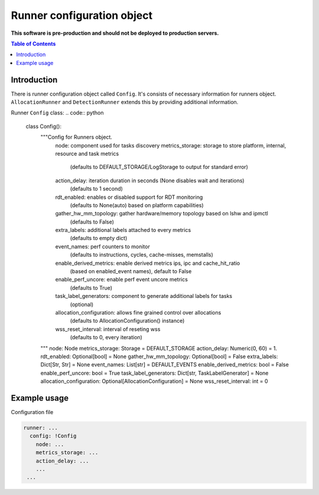 ===========================
Runner configuration object
===========================

**This software is pre-production and should not be deployed to production servers.**

.. contents:: Table of Contents

Introduction
============
There is runner configuration object called ``Config``. It's consists of necessary information
for runners object. ``AllocationRunner`` and ``DetectionRunner`` extends this by providing additional information.

Runner ``Config`` class:
.. code:: python

        class Config():
            """Config for Runners object.
                node: component used for tasks discovery
                metrics_storage: storage to store platform, internal, resource and task metrics
                    (defaults to DEFAULT_STORAGE/LogStorage to output for standard error)
                action_delay: iteration duration in seconds (None disables wait and iterations)
                    (defaults to 1 second)
                rdt_enabled: enables or disabled support for RDT monitoring
                    (defaults to None(auto) based on platform capabilities)
                gather_hw_mm_topology: gather hardware/memory topology based on lshw and ipmctl
                    (defaults to False)
                extra_labels: additional labels attached to every metrics
                    (defaults to empty dict)
                event_names: perf counters to monitor
                    (defaults to instructions, cycles, cache-misses, memstalls)
                enable_derived_metrics: enable derived metrics ips, ipc and cache_hit_ratio
                    (based on enabled_event names), default to False
                enable_perf_uncore: enable perf event uncore metrics
                    (defaults to True)
                task_label_generators: component to generate additional labels for tasks
                    (optional)
                allocation_configuration: allows fine grained control over allocations
                    (defaults to AllocationConfiguration() instance)
                wss_reset_interval: interval of reseting wss
                    (defaults to 0, every iteration)
            """
            node: Node
            metrics_storage: Storage = DEFAULT_STORAGE
            action_delay: Numeric(0, 60) = 1.
            rdt_enabled: Optional[bool] = None
            gather_hw_mm_topology: Optional[bool] = False
            extra_labels: Dict[Str, Str] = None
            event_names: List[str] = DEFAULT_EVENTS
            enable_derived_metrics: bool = False
            enable_perf_uncore: bool = True
            task_label_generators: Dict[str, TaskLabelGenerator] = None
            allocation_configuration: Optional[AllocationConfiguration] = None
            wss_reset_interval: int = 0


Example usage
=============
Configuration file

.. code:: yaml

        runner: ...
          config: !Config
            node: ...
            metrics_storage: ...
            action_delay: ...
            ...
         ...
